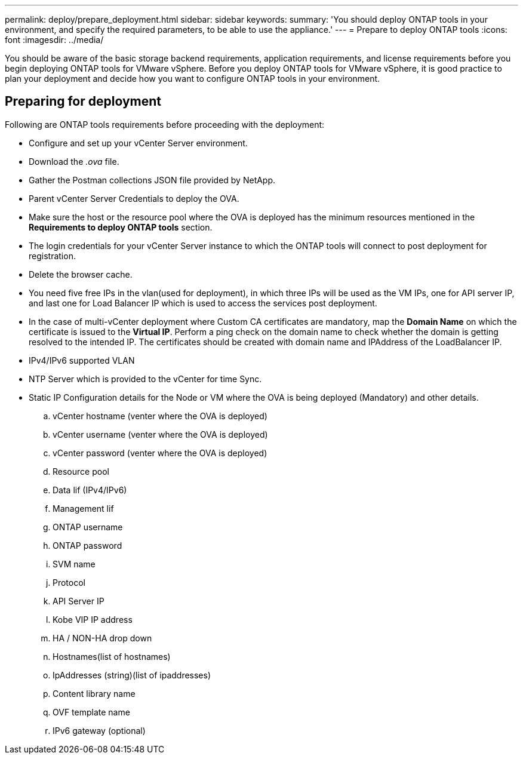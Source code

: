 ---
permalink: deploy/prepare_deployment.html
sidebar: sidebar
keywords:
summary: 'You should deploy ONTAP tools in your environment, and specify the required parameters, to be able to use the appliance.'
---
= Prepare to deploy ONTAP tools
:icons: font
:imagesdir: ../media/

[.lead]
You should be aware of the basic storage backend requirements, application requirements, and license requirements before you begin deploying ONTAP tools for VMware vSphere. 
Before you deploy ONTAP tools for VMware vSphere, it is good practice to plan your deployment and decide how you want to configure ONTAP tools in your environment. 

== Preparing for deployment 

Following are ONTAP tools requirements before proceeding with the deployment: 

* Configure and set up your vCenter Server environment. 
* Download the _.ova_ file. 
* Gather the Postman collections JSON file provided by NetApp. 
* Parent vCenter Server Credentials to deploy the OVA. 
* Make sure the host or the resource pool where the OVA is deployed has the minimum resources mentioned in the *Requirements to deploy ONTAP tools* section.  
* The login credentials for your vCenter Server instance to which the ONTAP tools will connect to post deployment for registration. 
* Delete the browser cache.
* You need five free IPs in the vlan(used for deployment),  in which three IPs will be used as the VM IPs, one for API server IP, and last one for Load Balancer IP which is used to access the services post deployment.
* In the case of multi-vCenter deployment where Custom CA certificates are mandatory, map the *Domain Name* on which the certificate is issued to the *Virtual IP*. Perform a ping check on the domain name to check whether the domain is getting resolved to the intended IP. The certificates should be created with domain name and IPAddress of the LoadBalancer IP.
* IPv4/IPv6 supported VLAN 
* NTP Server which is provided to the vCenter for time Sync.
* Static IP Configuration details for the Node or VM where the OVA is being deployed (Mandatory) and other details. 
.. vCenter hostname (venter where the OVA is deployed)
.. vCenter username (venter where the OVA is deployed)
.. vCenter password (venter where the OVA is deployed)
.. Resource pool
.. Data lif (IPv4/IPv6)
.. Management lif
.. ONTAP username
.. ONTAP password
.. SVM name
.. Protocol
.. API Server IP
.. Kobe VIP IP address
.. HA / NON-HA drop down
.. Hostnames(list of hostnames)
.. IpAddresses (string)(list of ipaddresses)
.. Content library name
.. OVF template name
.. IPv6 gateway (optional)